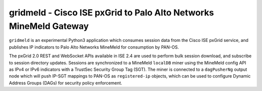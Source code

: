 gridmeld - Cisco ISE pxGrid to Palo Alto Networks MineMeld Gateway
==================================================================

``gridmeld`` is an experimental Python3 application which consumes
session data from the Cisco ISE pxGrid service, and publishes IP
indicators to Palo Alto Networks MineMeld for consumption by PAN-OS.

The pxGrid 2.0 REST and WebSocket APIs available in ISE 2.4 are used
to perform bulk session download, and subscribe to session directory
updates.  Sessions are synchronized to a MineMeld ``localDB`` miner
using the MineMeld config API as IPv4 or IPv6 indicators with a
TrustSec Security Group Tag (SGT).  The miner is connected to a
``dagPusherNg`` output node which will push IP-SGT mappings to PAN-OS as
``registered-ip`` objects, which can be used to configure Dynamic
Address Groups (DAGs) for security policy enforcement.
